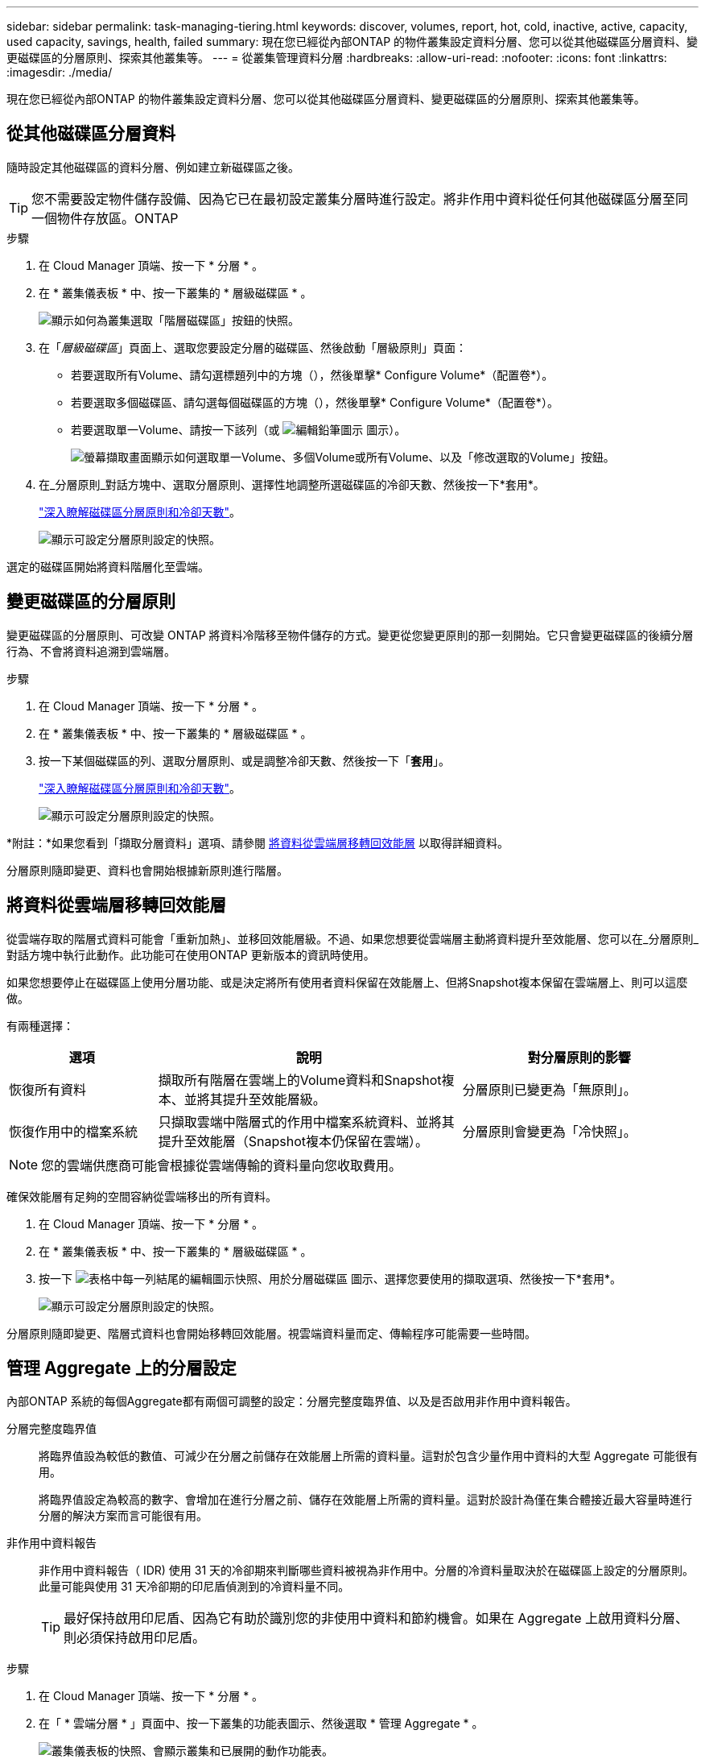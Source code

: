 ---
sidebar: sidebar 
permalink: task-managing-tiering.html 
keywords: discover, volumes, report, hot, cold, inactive, active, capacity, used capacity, savings, health, failed 
summary: 現在您已經從內部ONTAP 的物件叢集設定資料分層、您可以從其他磁碟區分層資料、變更磁碟區的分層原則、探索其他叢集等。 
---
= 從叢集管理資料分層
:hardbreaks:
:allow-uri-read: 
:nofooter: 
:icons: font
:linkattrs: 
:imagesdir: ./media/


[role="lead"]
現在您已經從內部ONTAP 的物件叢集設定資料分層、您可以從其他磁碟區分層資料、變更磁碟區的分層原則、探索其他叢集等。



== 從其他磁碟區分層資料

隨時設定其他磁碟區的資料分層、例如建立新磁碟區之後。


TIP: 您不需要設定物件儲存設備、因為它已在最初設定叢集分層時進行設定。將非作用中資料從任何其他磁碟區分層至同一個物件存放區。ONTAP

.步驟
. 在 Cloud Manager 頂端、按一下 * 分層 * 。
. 在 * 叢集儀表板 * 中、按一下叢集的 * 層級磁碟區 * 。
+
image:screenshot_tiering_tier_volumes_button.png["顯示如何為叢集選取「階層磁碟區」按鈕的快照。"]

. 在「_層級磁碟區_」頁面上、選取您要設定分層的磁碟區、然後啟動「層級原則」頁面：
+
** 若要選取所有Volume、請勾選標題列中的方塊（image:button_backup_all_volumes.png[""]），然後單擊* Configure Volume*（配置卷*）。
** 若要選取多個磁碟區、請勾選每個磁碟區的方塊（image:button_backup_1_volume.png[""]），然後單擊* Configure Volume*（配置卷*）。
** 若要選取單一Volume、請按一下該列（或 image:screenshot_edit_icon.gif["編輯鉛筆圖示"] 圖示）。
+
image:screenshot_tiering_modify_volumes.gif["螢幕擷取畫面顯示如何選取單一Volume、多個Volume或所有Volume、以及「修改選取的Volume」按鈕。"]



. 在_分層原則_對話方塊中、選取分層原則、選擇性地調整所選磁碟區的冷卻天數、然後按一下*套用*。
+
link:concept-cloud-tiering.html#volume-tiering-policies["深入瞭解磁碟區分層原則和冷卻天數"]。

+
image:screenshot_tiering_policy_settings.png["顯示可設定分層原則設定的快照。"]



選定的磁碟區開始將資料階層化至雲端。



== 變更磁碟區的分層原則

變更磁碟區的分層原則、可改變 ONTAP 將資料冷階移至物件儲存的方式。變更從您變更原則的那一刻開始。它只會變更磁碟區的後續分層行為、不會將資料追溯到雲端層。

.步驟
. 在 Cloud Manager 頂端、按一下 * 分層 * 。
. 在 * 叢集儀表板 * 中、按一下叢集的 * 層級磁碟區 * 。
. 按一下某個磁碟區的列、選取分層原則、或是調整冷卻天數、然後按一下「*套用*」。
+
link:concept-cloud-tiering.html#volume-tiering-policies["深入瞭解磁碟區分層原則和冷卻天數"]。

+
image:screenshot_tiering_policy_settings.png["顯示可設定分層原則設定的快照。"]



*附註：*如果您看到「擷取分層資料」選項、請參閱 <<Migrating data from the cloud tier back to the performance tier,將資料從雲端層移轉回效能層>> 以取得詳細資料。

分層原則隨即變更、資料也會開始根據新原則進行階層。



== 將資料從雲端層移轉回效能層

從雲端存取的階層式資料可能會「重新加熱」、並移回效能層級。不過、如果您想要從雲端層主動將資料提升至效能層、您可以在_分層原則_對話方塊中執行此動作。此功能可在使用ONTAP 更新版本的資訊時使用。

如果您想要停止在磁碟區上使用分層功能、或是決定將所有使用者資料保留在效能層上、但將Snapshot複本保留在雲端層上、則可以這麼做。

有兩種選擇：

[cols="22,45,35"]
|===
| 選項 | 說明 | 對分層原則的影響 


| 恢復所有資料 | 擷取所有階層在雲端上的Volume資料和Snapshot複本、並將其提升至效能層級。 | 分層原則已變更為「無原則」。 


| 恢復作用中的檔案系統 | 只擷取雲端中階層式的作用中檔案系統資料、並將其提升至效能層（Snapshot複本仍保留在雲端）。 | 分層原則會變更為「冷快照」。 
|===

NOTE: 您的雲端供應商可能會根據從雲端傳輸的資料量向您收取費用。

確保效能層有足夠的空間容納從雲端移出的所有資料。

. 在 Cloud Manager 頂端、按一下 * 分層 * 。
. 在 * 叢集儀表板 * 中、按一下叢集的 * 層級磁碟區 * 。
. 按一下 image:screenshot_edit_icon.gif["表格中每一列結尾的編輯圖示快照、用於分層磁碟區"] 圖示、選擇您要使用的擷取選項、然後按一下*套用*。
+
image:screenshot_tiering_policy_settings_with_retrieve.png["顯示可設定分層原則設定的快照。"]



分層原則隨即變更、階層式資料也會開始移轉回效能層。視雲端資料量而定、傳輸程序可能需要一些時間。



== 管理 Aggregate 上的分層設定

內部ONTAP 系統的每個Aggregate都有兩個可調整的設定：分層完整度臨界值、以及是否啟用非作用中資料報告。

分層完整度臨界值:: 將臨界值設為較低的數值、可減少在分層之前儲存在效能層上所需的資料量。這對於包含少量作用中資料的大型 Aggregate 可能很有用。
+
--
將臨界值設定為較高的數字、會增加在進行分層之前、儲存在效能層上所需的資料量。這對於設計為僅在集合體接近最大容量時進行分層的解決方案而言可能很有用。

--
非作用中資料報告:: 非作用中資料報告（ IDR) 使用 31 天的冷卻期來判斷哪些資料被視為非作用中。分層的冷資料量取決於在磁碟區上設定的分層原則。此量可能與使用 31 天冷卻期的印尼盾偵測到的冷資料量不同。
+
--

TIP: 最好保持啟用印尼盾、因為它有助於識別您的非使用中資料和節約機會。如果在 Aggregate 上啟用資料分層、則必須保持啟用印尼盾。

--


.步驟
. 在 Cloud Manager 頂端、按一下 * 分層 * 。
. 在「 * 雲端分層 * 」頁面中、按一下叢集的功能表圖示、然後選取 * 管理 Aggregate * 。
+
image:screenshot_tiering_manage_aggr_button.png["叢集儀表板的快照、會顯示叢集和已展開的動作功能表。"]

. 在 * 管理 Aggregate * 頁面上、按一下 image:screenshot_edit_icon.gif["編輯圖示的快照、顯示在表格中每一列的結尾、用於管理集合體"] 表格中的 Aggregate 圖示。
. 修改完整度臨界值、並選擇啟用或停用非使用中資料報告。
+
image:https://docs.netapp.com/us-en/cloud-tiering/media/screenshot_edit_aggregate.gif["螢幕快照顯示滑桿、可用來修改分層完整臨界值、以及啟用或停用非使用中資料報告的按鈕。"]

. 按一下「 * 套用 * 」。




== 檢閱叢集的分層資訊

您可能想要查看雲端層中有多少資料、以及磁碟上有多少資料。或者、您可能想要查看叢集磁碟上的熱和冷資料量。雲端分層可為每個叢集提供此資訊。

.步驟
. 在 Cloud Manager 頂端、按一下 * 分層 * 。
. 在*叢集儀表板*中、按一下叢集的功能表圖示、然後選取*叢集資訊*。
. 檢閱叢集的詳細資料。
+
範例如下：

+
image:screenshot_tiering_cluster_info.png["顯示叢集報告的快照、其中詳細說明已使用容量總計、叢集已使用容量、叢集資訊及物件儲存資訊。"]



您也可以 https://docs.netapp.com/us-en/active-iq/task_monitor_and_tier_inactive_data_with_FabricPool_Advisor.html["從Active IQ 「物件數位顧問」檢視叢集的分層資訊"^] 如果您熟悉此NetApp產品、只要從FabricPool 左側導覽窗格中選取*《顧問*》即可。

image:screenshot_tiering_aiq_fabricpool_info.png["快照顯示FabricPool 叢集的資訊、使用FabricPool 來自於《知識》的「知識顧問」提供的資訊Active IQ 。"]



== 修復作業健全狀況

可能會發生故障。當他們執行此作業時、 Cloud Tiering 會在叢集儀表板上顯示「失敗」的作業健全狀況狀態。健全狀況反映 ONTAP 出功能不全系統和 Cloud Manager 的狀態。

.步驟
. 識別任何運作健全狀況為「故障」的叢集。
+
image:https://docs.netapp.com/us-en/cloud-tiering/media/screenshot_tiering_health.gif["顯示叢集分層健全狀況失敗狀態的快照。"]

. 將游標暫留在上方 image:https://docs.netapp.com/us-en/cloud-tiering/media/screenshot_info_icon.gif["顯示失敗原因的 i 圖示快照"] 圖示以查看故障原因。
. 修正問題：
+
.. 驗證 ONTAP 該叢集是否正常運作、以及是否有連至物件儲存供應商的傳入和傳出連線。
.. 確認 Cloud Manager 已連線至 Cloud Tiering 服務、物件存放區及 ONTAP 其探索的物件叢集。






== 從雲端分層探索其他叢集

您可以ONTAP 從分層叢集儀表板將未發現的內部叢集新增至Cloud Manager、以便為叢集啟用分層。

請注意、按鈕也會顯示在「分層_高級版概述_」頁面上、供您探索其他叢集。

.步驟
. 在雲端分層中、按一下*叢集儀表板*索引標籤。
. 若要查看任何未探索到的叢集、請按一下*顯示未探索到的叢集*。
+
image:screenshot_tiering_show_undiscovered_cluster.png["顯示分層儀表板上「顯示未探索到的叢集」按鈕的快照。"]

+
如果您的NSS認證資料儲存在Cloud Manager中、則您帳戶中的叢集會顯示在清單中。

+
如果您的NSS認證資料未儲存在Cloud Manager中、系統會先提示您新增認證資料、然後才能看到未探索到的叢集。

. 向下捲動頁面以找出叢集。
+
image:screenshot_tiering_discover_cluster.png["快照顯示如何探索要新增至Cloud Manager和分層儀表板的現有叢集。"]

. 按一下「*探索叢集*」、即可透過Cloud Manager管理叢集並實作資料分層。
. 在_選擇位置_頁面*內部部署ONTAP 的SURE*已預先選取、所以只要按一下*繼續*即可。
. 在「_ ONTAP 此叢集詳細資料_」頁面上、輸入管理員使用者帳戶的密碼、然後按一下「*新增*」。
+
請注意、叢集管理IP位址會根據您的NSS帳戶資訊填入。

. 在「_Details & Credentials_」頁面上、叢集名稱會新增為「工作環境名稱」、因此只要按一下「* Go *」即可。


Cloud Manager會使用叢集名稱做為工作環境名稱、探索叢集並將其新增至Canvas中的工作環境。

您可以在右側面板中啟用此叢集的分層服務或其他服務。
